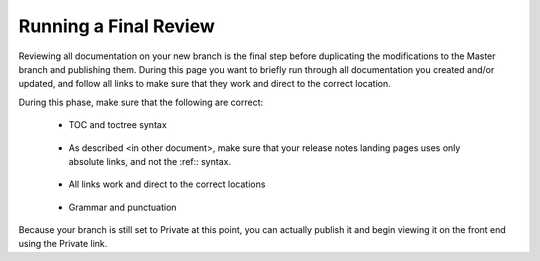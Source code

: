 .. _running_a_final_review:

********************************************************
Running a Final Review
********************************************************
Reviewing all documentation on your new branch is the final step before duplicating the modifications to the Master branch and publishing them. During this page you want to briefly run through all documentation you created and/or updated, and follow all links to make sure that they work and direct to the correct location.

During this phase, make sure that the following are correct:

 * TOC and toctree syntax

     ::

 * As described <in other document>, make sure that your release notes landing pages uses only absolute links, and not the :ref:: syntax.

     ::

 * All links work and direct to the correct locations

     ::

 * Grammar and punctuation

Because your branch is still set to Private at this point, you can actually publish it and begin viewing it on the front end using the Private link.